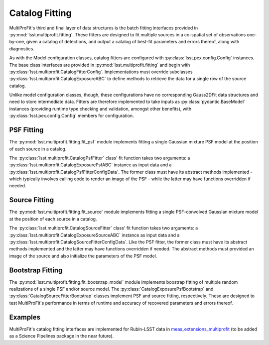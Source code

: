 .. _lsst.multiprofit.catalog-fitting:

===============
Catalog Fitting
===============

MultiProFit's third and final layer of data structures is the batch fitting interfaces provided in :py:mod:`lsst.multiprofit.fitting`. These fitters are designed to fit multiple sources in a co-spatial set of observations one-by-one, given a catalog of detections, and output a catalog of best-fit parameters and errors thereof, along with diagnostics.

As with the Model configuration classes, catalog fitters are configured with :py:class:`lsst.pex.config.Config` instances. The base class interfaces are provided in :py:mod:`lsst.multiprofit.fitting` and begin with :py:class:`lsst.multiprofit.CatalogFitterConfig`. Implementations must override subclasses :py:class:`lsst.multiprofit.CatalogExposureABC` to define methods to retrieve the data for a single row of the source catalog.

Unlike model configuration classes, though, these configurations have no corresponding Gauss2DFit data structures and need to store intermediate data. Fitters are therefore implemented to take inputs as :py:class:`pydantic.BaseModel` instances (providing runtime type checking and validation, amongst other benefits), with :py:class:`lsst.pex.config.Config` members for configuration.

.. _lsst.multiprofit-catalog-fitting-psf:

PSF Fitting
===========

The :py:mod:`lsst.multiprofit.fitting.fit_psf` module implements fitting a single Gaussian mixture PSF model at the position of each source in a catalog.

The :py:class:`lsst.multiprofit.CatalogPsfFitter` class' fit function takes two arguments: a :py:class:`lsst.multiprofit.CatalogExposurePsfABC` instance as input data and a :py:class:`lsst.multiprofit.CatalogPsfFitterConfigData`. The former class must have its abstract methods implemented - which typically involves calling code to render an image of the PSF - while the latter may have functions overridden if needed.

.. _lsst.multiprofit-catalog-fitting-source:

Source Fitting
==============

The :py:mod:`lsst.multiprofit.fitting.fit_source` module implements fitting a single PSF-convolved Gaussian mixture model at the position of each source in a catalog.

The :py:class:`lsst.multiprofit.CatalogSourceFitter` class' fit function takes two arguments: a :py:class:`lsst.multiprofit.CatalogExposureSourceABC` instance as input data and a :py:class:`lsst.multiprofit.CatalogSourceFitterConfigData`. Like the PSF fitter, the former class must have its abstract methods implemented and the latter may have functions overridden if needed. The abstract methods must provided an image of the source and also initialize the parameters of the PSF model.

.. _lsst.multiprofit-catalog-fitting-bootstrap:

Bootstrap Fitting
=================

The :py:mod:`lsst.multiprofit.fitting.fit_bootstrap_model` module implements boostrap fitting of multiple random realizations of a single PSF and/or source model. The :py:class:`CatalogExposurePsfBootstrap` and :py:class:`CatalogSourceFitterBootstrap` classes implement PSF and source fitting, respectively. These are designed to test MultiProFit's performance in terms of runtime and accuracy of recovered parameters and errors thereof.

Examples
========
MultiProFit's catalog fitting interfaces are implemented for Rubin-LSST data in `meas_extensions_multiprofit <https://github.com/lsst-dm/meas_extensions_multiprofit/>`_ (to be added as a Science Pipelines package in the near future).
